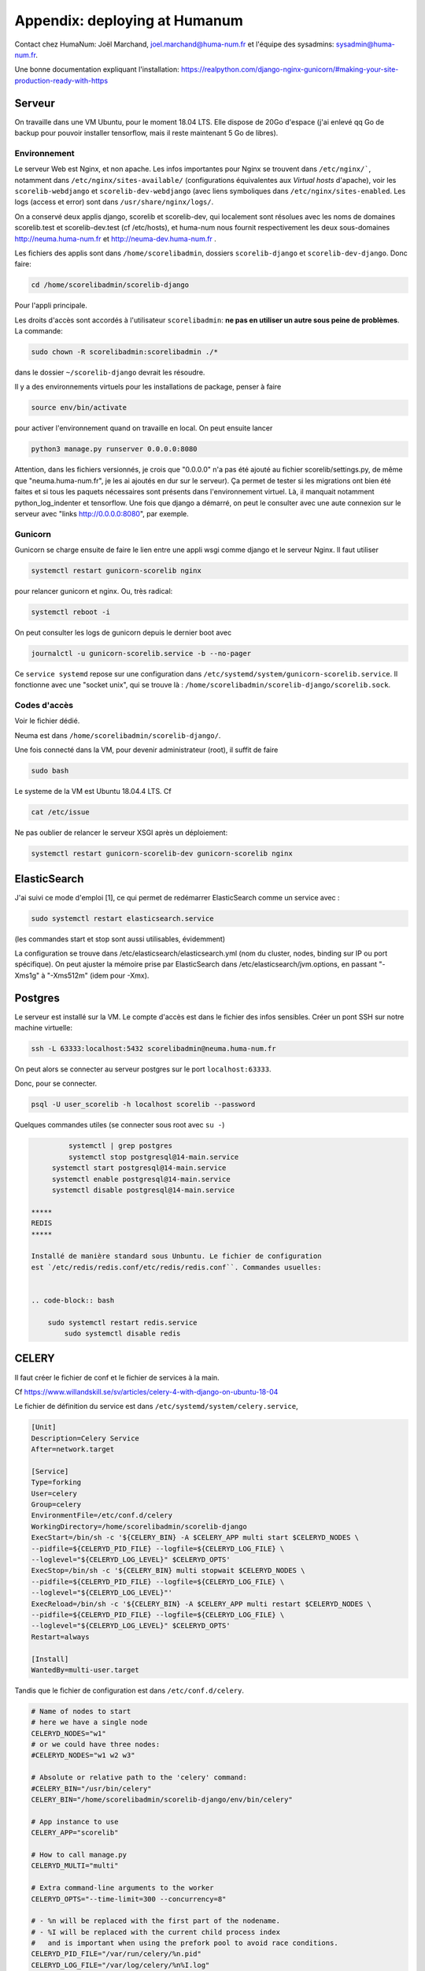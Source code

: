 .. _chap-humanum:

##############################
Appendix: deploying at Humanum
##############################

Contact chez HumaNum:  Joël Marchand, joel.marchand@huma-num.fr
et l'équipe des sysadmins: sysadmin@huma-num.fr.

Une bonne documentation expliquant l'installation: https://realpython.com/django-nginx-gunicorn/#making-your-site-production-ready-with-https

*******
Serveur
*******

On travaille dans une VM Ubuntu, pour le moment 18.04 LTS. Elle dispose de 20Go
d'espace (j'ai enlevé qq Go de backup pour pouvoir installer tensorflow, mais il
reste maintenant 5 Go de libres).


Environnement
=============

Le serveur Web est Nginx, et non apache. Les infos importantes pour Nginx se
trouvent dans ``/etc/nginx/```, notamment dans ``/etc/nginx/sites-available/``
(configurations équivalentes aux *Virtual hosts* d'apache), voir les
``scorelib-webdjango`` et ``scorelib-dev-webdjango`` (avec liens symboliques dans
``/etc/nginx/sites-enabled``. Les logs (access et error) sont dans
``/usr/share/nginx/logs/``.

On a conservé deux applis django, scorelib et scorelib-dev, qui
localement sont résolues avec les noms de domaines scorelib.test et
scorelib-dev.test (cf /etc/hosts), et huma-num nous fournit respectivement les
deux sous-domaines http://neuma.huma-num.fr et http://neuma-dev.huma-num.fr
.

Les fichiers des applis sont dans ``/home/scorelibadmin``, dossiers
``scorelib-django`` et ``scorelib-dev-django``. Donc faire:

.. code-block:: bash

      cd /home/scorelibadmin/scorelib-django

Pour l'appli principale.

Les droits d'accès
sont accordés à l'utilisateur ``scorelibadmin``: **ne pas
en utiliser un autre sous peine de problèmes**. La commande:

.. code-block:: bash

		 sudo chown -R scorelibadmin:scorelibadmin ./*

dans le dossier ``~/scorelib-django`` devrait les résoudre.

Il y a des environnements virtuels pour
les installations de package, penser à faire

.. code-block:: bash

    source env/bin/activate

pour
activer l'environnement quand on travaille en local. On peut ensuite lancer


.. code-block:: bash

     python3 manage.py runserver 0.0.0.0:8080

Attention, dans les fichiers
versionnés, je crois que "0.0.0.0" n'a pas été ajouté au fichier
scorelib/settings.py, de même que "neuma.huma-num.fr", je les ai ajoutés en dur
sur le serveur). Ça permet de tester si les migrations ont bien été faites et si
tous les paquets nécessaires sont présents dans l'environnement virtuel. Là, il
manquait notamment python_log_indenter et tensorflow. Une fois que django a
démarré, on peut le consulter avec une aute connexion sur le serveur avec "links
http://0.0.0.0:8080", par exemple.

Gunicorn
========

Gunicorn se charge ensuite de faire le lien entre une appli wsgi comme django et
le serveur Nginx. Il faut utiliser

.. code-block:: bash

     systemctl restart gunicorn-scorelib nginx

pour relancer gunicorn et nginx. Ou, très radical:

.. code-block:: bash

    systemctl reboot -i

On peut consulter les logs de gunicorn depuis
le dernier boot avec

.. code-block:: bash

      journalctl -u gunicorn-scorelib.service -b --no-pager

Ce ``service systemd`` repose sur une configuration dans
``/etc/systemd/system/gunicorn-scorelib.service``. Il fonctionne avec une "socket
unix", qui se trouve là : ``/home/scorelibadmin/scorelib-django/scorelib.sock``.

Codes d'accès
=============

Voir le fichier dédié.

Neuma est dans ``/home/scorelibadmin/scorelib-django/``.

Une fois connecté dans la VM, pour devenir administrateur (root),
il suffit de faire

.. code-block:: bash

		sudo bash

Le systeme de la VM est Ubuntu 18.04.4 LTS. Cf

.. code-block:: bash

				cat /etc/issue

Ne pas oublier de relancer le serveur XSGI après un déploiement:

.. code-block:: bash

       systemctl restart gunicorn-scorelib-dev gunicorn-scorelib nginx


*************
ElasticSearch
*************

J'ai suivi ce mode d'emploi [1], ce qui permet de redémarrer ElasticSearch comme
un service avec :

.. code-block:: bash

    sudo systemctl restart elasticsearch.service

(les commandes start et stop sont aussi utilisables, évidemment)

La configuration se trouve dans /etc/elasticsearch/elasticsearch.yml (nom du
cluster, nodes, binding sur IP ou port spécifique). On peut ajuster la mémoire
prise par ElasticSearch dans /etc/elasticsearch/jvm.options, en passant "-Xms1g"
à "-Xms512m" (idem pour -Xmx).

********
Postgres
********

Le serveur est installé sur la VM. Le compte d'accès est dans le fichier des infos
sensibles. Créer un pont SSH sur notre machine virtuelle:

.. code-block:: bash

       ssh -L 63333:localhost:5432 scorelibadmin@neuma.huma-num.fr


On peut alors se connecter au serveur postgres sur le port ``localhost:63333``.


Donc, pour se connecter.

.. code-block:: bash

      psql -U user_scorelib -h localhost scorelib --password

Quelques commandes utiles (se connecter sous root avec ``su -``)

.. code-block:: bash

	  systemctl | grep postgres
	  systemctl stop postgresql@14-main.service
      systemctl start postgresql@14-main.service
      systemctl enable postgresql@14-main.service
      systemctl disable postgresql@14-main.service
 
 *****     
 REDIS
 *****
 
 Installé de manière standard sous Unbuntu. Le fichier de configuration
 est `/etc/redis/redis.conf/etc/redis/redis.conf``. Commandes usuelles:
 
 
 .. code-block:: bash
 
     sudo systemctl restart redis.service
	 sudo systemctl disable redis
	 
******
CELERY
******

Il faut créer le fichier de conf et le fichier de services à la main.

Cf https://www.willandskill.se/sv/articles/celery-4-with-django-on-ubuntu-18-04

Le fichier de définition du service est dans 
``/etc/systemd/system/celery.service``,

.. code-block:: python

	[Unit]
	Description=Celery Service
	After=network.target

	[Service]
	Type=forking
	User=celery
	Group=celery
	EnvironmentFile=/etc/conf.d/celery
	WorkingDirectory=/home/scorelibadmin/scorelib-django
	ExecStart=/bin/sh -c '${CELERY_BIN} -A $CELERY_APP multi start $CELERYD_NODES \
    	--pidfile=${CELERYD_PID_FILE} --logfile=${CELERYD_LOG_FILE} \
    	--loglevel="${CELERYD_LOG_LEVEL}" $CELERYD_OPTS'
	ExecStop=/bin/sh -c '${CELERY_BIN} multi stopwait $CELERYD_NODES \
    	--pidfile=${CELERYD_PID_FILE} --logfile=${CELERYD_LOG_FILE} \
    	--loglevel="${CELERYD_LOG_LEVEL}"'
	ExecReload=/bin/sh -c '${CELERY_BIN} -A $CELERY_APP multi restart $CELERYD_NODES \
    	--pidfile=${CELERYD_PID_FILE} --logfile=${CELERYD_LOG_FILE} \
    	--loglevel="${CELERYD_LOG_LEVEL}" $CELERYD_OPTS'
	Restart=always

	[Install]
	WantedBy=multi-user.target

Tandis que le fichier de
configuration est dans ``/etc/conf.d/celery``.

.. code-block:: python

	# Name of nodes to start
	# here we have a single node
	CELERYD_NODES="w1"
	# or we could have three nodes:
	#CELERYD_NODES="w1 w2 w3"

	# Absolute or relative path to the 'celery' command:
	#CELERY_BIN="/usr/bin/celery"
	CELERY_BIN="/home/scorelibadmin/scorelib-django/env/bin/celery"

	# App instance to use
	CELERY_APP="scorelib"

	# How to call manage.py
	CELERYD_MULTI="multi"

	# Extra command-line arguments to the worker
	CELERYD_OPTS="--time-limit=300 --concurrency=8"

	# - %n will be replaced with the first part of the nodename.
	# - %I will be replaced with the current child process index
	#   and is important when using the prefork pool to avoid race conditions.
	CELERYD_PID_FILE="/var/run/celery/%n.pid"
	CELERYD_LOG_FILE="/var/log/celery/%n%I.log"
	CELERYD_LOG_LEVEL="INFO"

	# you may wish to add these options for Celery Beat
	CELERYBEAT_PID_FILE="/var/run/celery/beat.pid"
	CELERYBEAT_LOG_FILE="/var/log/celery/beat.log"

	# Flower configuration options
	FLOWER_PORT=5555
	FLOWER_LOG_PREFIX="/var/log/celery/flower.log"
	FLOWER_LOG_LEVEL="INFO"
	
Pour Flower on crée un fichier flower.service avec le même 
fichier de paramètres.

.. code-bloc:: python
	
	[Unit]
	Description=Flower Celery Service
	After=network.target

	[Service]
	Type=forking
	User=celery
	Group=celery
	EnvironmentFile=/etc/conf.d/celery
	WorkingDirectory=/home/scorelibadmin/scorelib-django
	ExecStart=/bin/sh -c '${CELERY_BIN} -A ${CELERY_APP} flower --port=${FLOWER_PORT} \
  		--log-file-prefix=${FLOWER_LOG_PREFIX} --loglevel=${FLOWER_LOG_LEVEL}'
	ExecStop=/bin/sh -c '${CELERY_BIN} multi stopwait $CELERYD_NODES \
    	--pidfile=${CELERYD_PID_FILE} --logfile=${CELERYD_LOG_FILE} \
    	--loglevel="${CELERYD_LOG_LEVEL}"'
	ExecReload=/bin/sh -c '${CELERY_BIN} -A $CELERY_APP multi restart $CELERYD_NODES \
    	--pidfile=${CELERYD_PID_FILE} --logfile=${CELERYD_LOG_FILE} \
    	--loglevel="${CELERYD_LOG_LEVEL}" $CELERYD_OPTS'
	Restart=always

	[Install]
	WantedBy=multi-user.target

Je n’ai pas ajouté le ``—address`` donc flower est ouvert sur le port 5555
On peut faire un relais:

.. code-block:: bash

	sudo ssh -L 5555:localhost:5555 scorelibadmin@neuma.huma-num.fr
